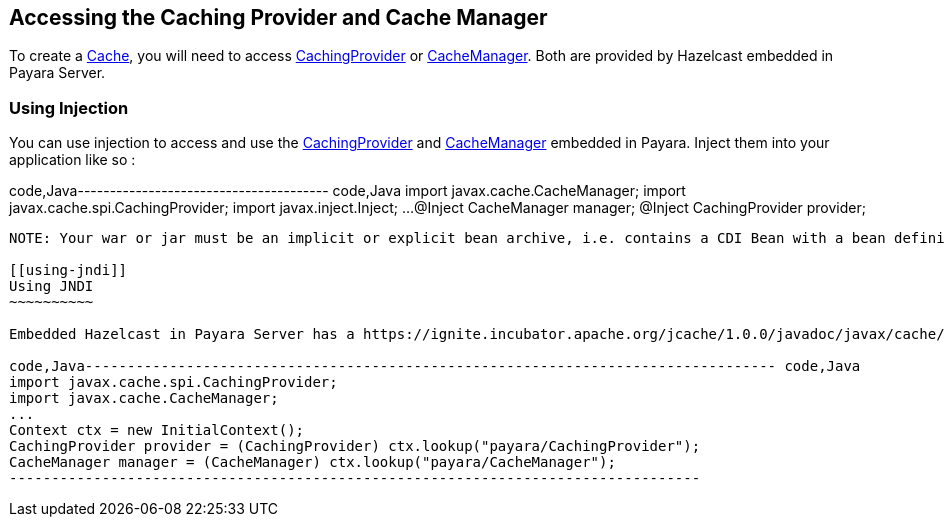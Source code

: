 [[accessing-the-caching-provider-and-cache-manager]]
Accessing the Caching Provider and Cache Manager
------------------------------------------------

To create a https://ignite.incubator.apache.org/jcache/1.0.0/javadoc/javax/cache/Cache.html[Cache], you will need to access https://ignite.incubator.apache.org/jcache/1.0.0/javadoc/javax/cache/spi/CachingProvider.html[CachingProvider] or https://ignite.incubator.apache.org/jcache/1.0.0/javadoc/javax/cache/CacheManager.html[CacheManager]. Both are provided by Hazelcast embedded in Payara Server.

[[using-injection]]
Using Injection
~~~~~~~~~~~~~~~

You can use injection to access and use the https://ignite.incubator.apache.org/jcache/1.0.0/javadoc/javax/cache/spi/CachingProvider.html[CachingProvider] and https://ignite.incubator.apache.org/jcache/1.0.0/javadoc/javax/cache/CacheManager.html[CacheManager] embedded in Payara. Inject them into your application like so :

code,Java--------------------------------------- code,Java
import javax.cache.CacheManager;
import javax.cache.spi.CachingProvider;
import javax.inject.Inject;
...
@Inject 
CacheManager manager;
@Inject
CachingProvider provider;
---------------------------------------

NOTE: Your war or jar must be an implicit or explicit bean archive, i.e. contains a CDI Bean with a bean defining annotation, an EJB Session Bean or a beans.xml file.

[[using-jndi]]
Using JNDI
~~~~~~~~~~

Embedded Hazelcast in Payara Server has a https://ignite.incubator.apache.org/jcache/1.0.0/javadoc/javax/cache/spi/CachingProvider.html[CachingProvider] and https://ignite.incubator.apache.org/jcache/1.0.0/javadoc/javax/cache/CacheManager.html[CacheManager] registered to JNDI, so you do not have to create your own. To access them, import the following classes and initialise two variables like so:

code,Java---------------------------------------------------------------------------------- code,Java
import javax.cache.spi.CachingProvider;
import javax.cache.CacheManager;
...
Context ctx = new InitialContext();
CachingProvider provider = (CachingProvider) ctx.lookup("payara/CachingProvider");
CacheManager manager = (CacheManager) ctx.lookup("payara/CacheManager");
----------------------------------------------------------------------------------
